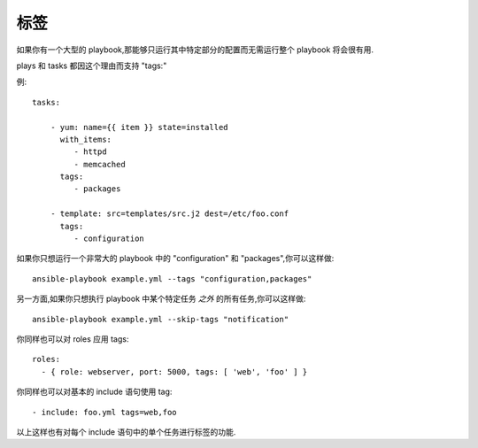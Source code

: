 标签
====

如果你有一个大型的 playbook,那能够只运行其中特定部分的配置而无需运行整个 playbook
将会很有用.

plays 和 tasks 都因这个理由而支持 "tags:"

例::

    tasks:

        - yum: name={{ item }} state=installed
          with_items:
             - httpd
             - memcached
          tags:
             - packages

        - template: src=templates/src.j2 dest=/etc/foo.conf
          tags:
             - configuration

如果你只想运行一个非常大的 playbook 中的 "configuration" 和 "packages",你可以这样做::

    ansible-playbook example.yml --tags "configuration,packages"

另一方面,如果你只想执行 playbook 中某个特定任务 *之外* 的所有任务,你可以这样做::

    ansible-playbook example.yml --skip-tags "notification"

你同样也可以对 roles 应用 tags::

    roles:
      - { role: webserver, port: 5000, tags: [ 'web', 'foo' ] }

你同样也可以对基本的 include 语句使用 tag::

    - include: foo.yml tags=web,foo

以上这样也有对每个 include 语句中的单个任务进行标签的功能.

.. seealso::

   :doc:`playbooks`
       An introduction to playbooks
   :doc:`playbooks_roles`
       Playbook organization by roles
   `User Mailing List <http://groups.google.com/group/ansible-devel>`_
       Have a question?  Stop by the google group!
   `irc.freenode.net <http://irc.freenode.net>`_
       #ansible IRC chat channel
